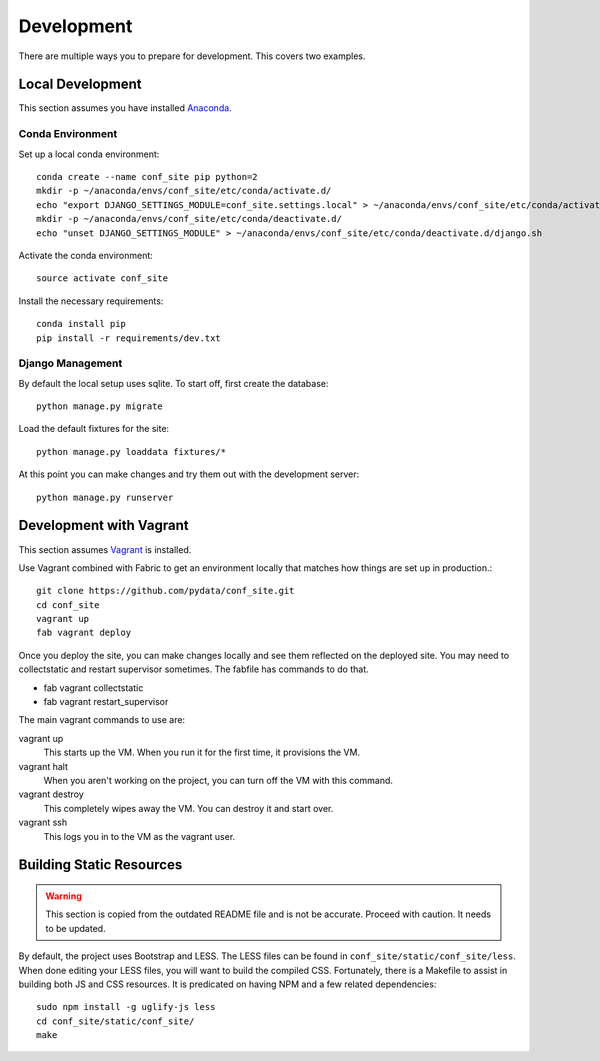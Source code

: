 Development
===========

There are multiple ways you to prepare for development. This covers two examples.

Local Development
-----------------

This section assumes you have installed Anaconda_.

.. _Anaconda: http://docs.continuum.io/anaconda/install.html

Conda Environment
+++++++++++++++++

Set up a local conda environment::

    conda create --name conf_site pip python=2
    mkdir -p ~/anaconda/envs/conf_site/etc/conda/activate.d/
    echo "export DJANGO_SETTINGS_MODULE=conf_site.settings.local" > ~/anaconda/envs/conf_site/etc/conda/activate.d/django.sh
    mkdir -p ~/anaconda/envs/conf_site/etc/conda/deactivate.d/
    echo "unset DJANGO_SETTINGS_MODULE" > ~/anaconda/envs/conf_site/etc/conda/deactivate.d/django.sh

Activate the conda environment::

    source activate conf_site

Install the necessary requirements::

    conda install pip
    pip install -r requirements/dev.txt

Django Management
+++++++++++++++++

By default the local setup uses sqlite. To start off, first create the database::

    python manage.py migrate

Load the default fixtures for the site:: 

    python manage.py loaddata fixtures/*

At this point you can make changes and try them out with the development server::

    python manage.py runserver

Development with Vagrant
------------------------

This section assumes Vagrant_ is installed.

.. _Vagrant: http://docs.vagrantup.com/v2/installation/

Use Vagrant combined with Fabric to get an environment locally that matches how
things are set up in production.::

    git clone https://github.com/pydata/conf_site.git
    cd conf_site
    vagrant up
    fab vagrant deploy

Once you deploy the site, you can make changes locally and see them reflected 
on the deployed site. You may need to collectstatic and restart supervisor sometimes.
The fabfile has commands to do that.

* fab vagrant collectstatic
* fab vagrant restart_supervisor

The main vagrant commands to use are:

vagrant up
  This starts up the VM. When you run it for the first time, it provisions the VM.

vagrant halt
  When you aren't working on the project, you can turn off the VM with this command.

vagrant destroy
  This completely wipes away the VM. You can destroy it and start over.

vagrant ssh
  This logs you in to the VM as the vagrant user.


Building Static Resources
-------------------------

.. Warning:: 
    This section is copied from the outdated README file and is not be accurate.
    Proceed with caution. It needs to be updated.

By default, the project uses Bootstrap and LESS. The LESS files can be found in
``conf_site/static/conf_site/less``. When done editing your LESS files, you will
want to build the compiled CSS. Fortunately, there is a Makefile to assist in building
both JS and CSS resources. It is predicated on having NPM and a few related dependencies::

    sudo npm install -g uglify-js less
    cd conf_site/static/conf_site/
    make

